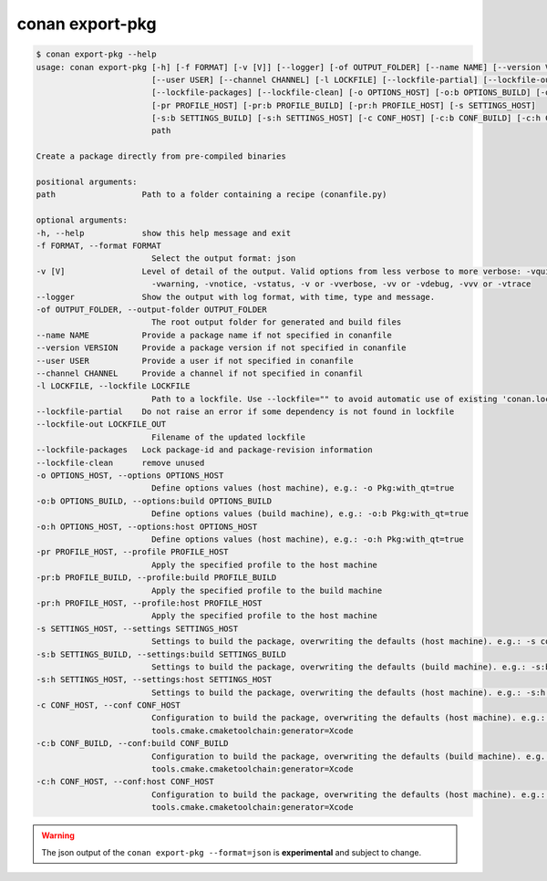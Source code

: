 .. _reference_commands_export-pkg:

conan export-pkg
================

.. code-block:: bash

    $ conan export-pkg --help
    usage: conan export-pkg [-h] [-f FORMAT] [-v [V]] [--logger] [-of OUTPUT_FOLDER] [--name NAME] [--version VERSION]
                            [--user USER] [--channel CHANNEL] [-l LOCKFILE] [--lockfile-partial] [--lockfile-out LOCKFILE_OUT]
                            [--lockfile-packages] [--lockfile-clean] [-o OPTIONS_HOST] [-o:b OPTIONS_BUILD] [-o:h OPTIONS_HOST]
                            [-pr PROFILE_HOST] [-pr:b PROFILE_BUILD] [-pr:h PROFILE_HOST] [-s SETTINGS_HOST]
                            [-s:b SETTINGS_BUILD] [-s:h SETTINGS_HOST] [-c CONF_HOST] [-c:b CONF_BUILD] [-c:h CONF_HOST]
                            path

    Create a package directly from pre-compiled binaries

    positional arguments:
    path                  Path to a folder containing a recipe (conanfile.py)

    optional arguments:
    -h, --help            show this help message and exit
    -f FORMAT, --format FORMAT
                            Select the output format: json
    -v [V]                Level of detail of the output. Valid options from less verbose to more verbose: -vquiet, -verror,
                            -vwarning, -vnotice, -vstatus, -v or -vverbose, -vv or -vdebug, -vvv or -vtrace
    --logger              Show the output with log format, with time, type and message.
    -of OUTPUT_FOLDER, --output-folder OUTPUT_FOLDER
                            The root output folder for generated and build files
    --name NAME           Provide a package name if not specified in conanfile
    --version VERSION     Provide a package version if not specified in conanfile
    --user USER           Provide a user if not specified in conanfile
    --channel CHANNEL     Provide a channel if not specified in conanfil
    -l LOCKFILE, --lockfile LOCKFILE
                            Path to a lockfile. Use --lockfile="" to avoid automatic use of existing 'conan.lock' file
    --lockfile-partial    Do not raise an error if some dependency is not found in lockfile
    --lockfile-out LOCKFILE_OUT
                            Filename of the updated lockfile
    --lockfile-packages   Lock package-id and package-revision information
    --lockfile-clean      remove unused
    -o OPTIONS_HOST, --options OPTIONS_HOST
                            Define options values (host machine), e.g.: -o Pkg:with_qt=true
    -o:b OPTIONS_BUILD, --options:build OPTIONS_BUILD
                            Define options values (build machine), e.g.: -o:b Pkg:with_qt=true
    -o:h OPTIONS_HOST, --options:host OPTIONS_HOST
                            Define options values (host machine), e.g.: -o:h Pkg:with_qt=true
    -pr PROFILE_HOST, --profile PROFILE_HOST
                            Apply the specified profile to the host machine
    -pr:b PROFILE_BUILD, --profile:build PROFILE_BUILD
                            Apply the specified profile to the build machine
    -pr:h PROFILE_HOST, --profile:host PROFILE_HOST
                            Apply the specified profile to the host machine
    -s SETTINGS_HOST, --settings SETTINGS_HOST
                            Settings to build the package, overwriting the defaults (host machine). e.g.: -s compiler=gcc
    -s:b SETTINGS_BUILD, --settings:build SETTINGS_BUILD
                            Settings to build the package, overwriting the defaults (build machine). e.g.: -s:b compiler=gcc
    -s:h SETTINGS_HOST, --settings:host SETTINGS_HOST
                            Settings to build the package, overwriting the defaults (host machine). e.g.: -s:h compiler=gcc
    -c CONF_HOST, --conf CONF_HOST
                            Configuration to build the package, overwriting the defaults (host machine). e.g.: -c
                            tools.cmake.cmaketoolchain:generator=Xcode
    -c:b CONF_BUILD, --conf:build CONF_BUILD
                            Configuration to build the package, overwriting the defaults (build machine). e.g.: -c:b
                            tools.cmake.cmaketoolchain:generator=Xcode
    -c:h CONF_HOST, --conf:host CONF_HOST
                            Configuration to build the package, overwriting the defaults (host machine). e.g.: -c:h
                            tools.cmake.cmaketoolchain:generator=Xcode


.. warning::

  The json output of the ``conan export-pkg --format=json`` is **experimental** and subject to
  change.
